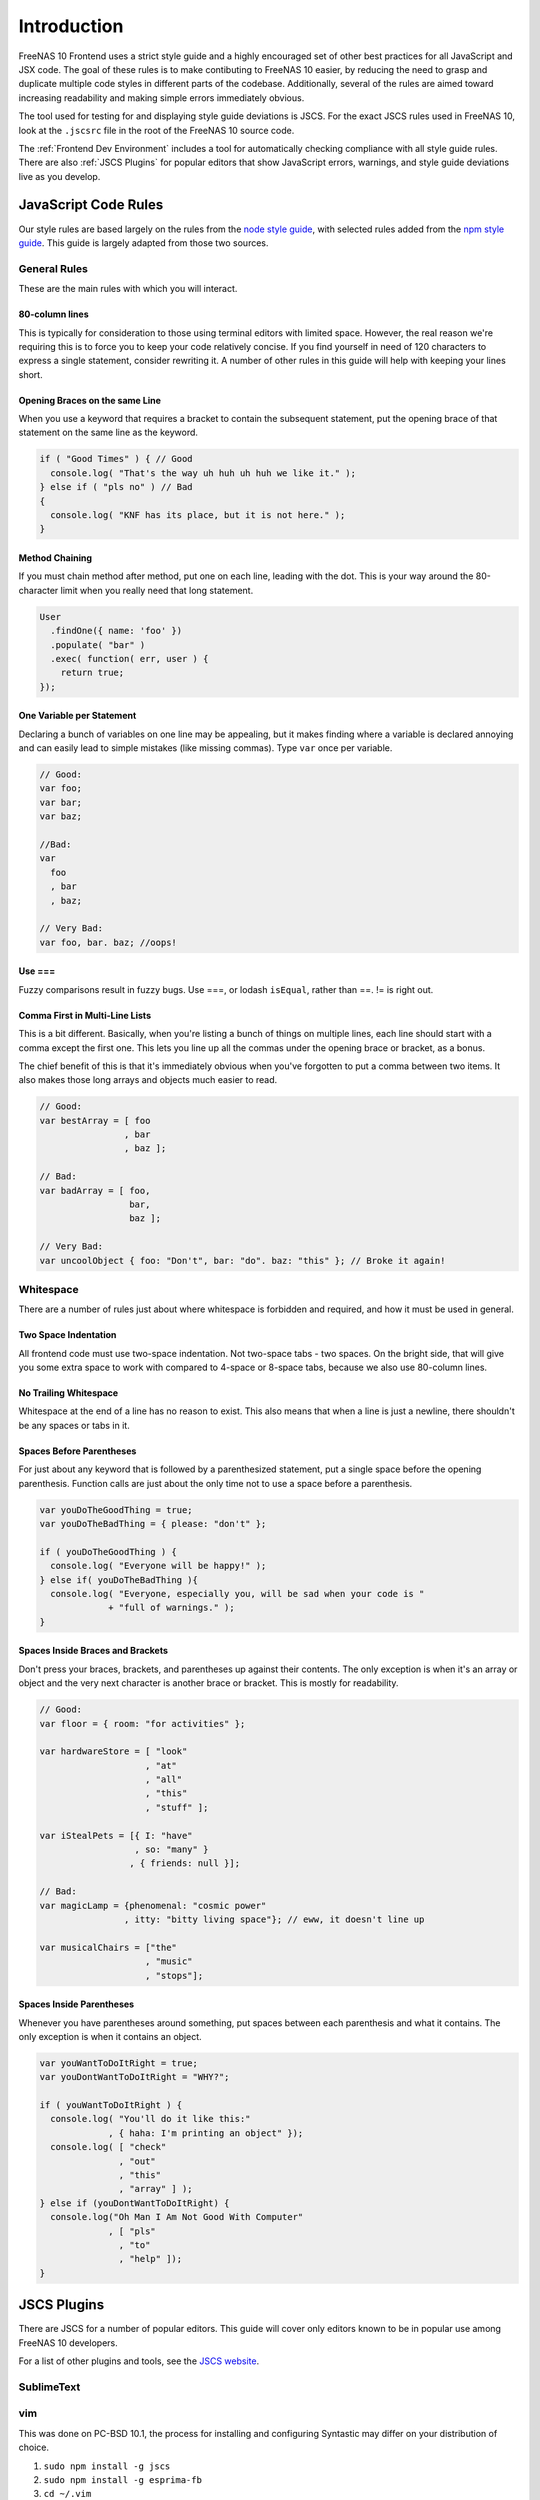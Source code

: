 ============
Introduction
============

FreeNAS 10 Frontend uses a strict style guide and a highly encouraged set of
other best practices for all JavaScript and JSX code. The goal of these rules is
to make contibuting to FreeNAS 10 easier, by reducing the need to grasp and
duplicate multiple code styles in different parts of the codebase. Additionally,
several of the rules are aimed toward increasing readability and making simple
errors immediately obvious.

The tool used for testing for and displaying style guide deviations is JSCS.
For the exact JSCS rules used in FreeNAS 10, look at the ``.jscsrc`` file in the
root of the FreeNAS 10 source code.

The :ref:`Frontend Dev Environment` includes a tool for automatically checking
compliance with all style guide rules. There are also :ref:`JSCS Plugins` for
popular editors that show JavaScript errors, warnings, and style guide
deviations live as you develop.

JavaScript Code Rules
---------------------

Our style rules are based largely on the rules from the
`node style guide <https://github.com/felixge/node-style-guide>`__, with
selected rules added from the
`npm style guide <https://docs.npmjs.com/misc/coding-style>`__. This guide is
largely adapted from those two sources.

General Rules
~~~~~~~~~~~~~

These are the main rules with which you will interact.


80-column lines
^^^^^^^^^^^^^^^

This is typically for consideration to those using terminal editors with limited
space. However, the real reason we're requiring this is to force you to keep
your code relatively concise. If you find yourself in need of 120 characters
to express a single statement, consider rewriting it. A number of other rules
in this guide will help with keeping your lines short.


Opening Braces on the same Line
^^^^^^^^^^^^^^^^^^^^^^^^^^^^^^^

When you use a keyword that requires a bracket to contain the subsequent
statement, put the opening brace of that statement on the same line as the
keyword.

.. code-block:: javascript

   if ( "Good Times" ) { // Good
     console.log( "That's the way uh huh uh huh we like it." );
   } else if ( "pls no" ) // Bad
   {
     console.log( "KNF has its place, but it is not here." );
   }


Method Chaining
^^^^^^^^^^^^^^^

If you must chain method after method, put one on each line, leading with the
dot. This is your way around the 80-character limit when you really need that
long statement.

.. code-block:: javascript

   User
     .findOne({ name: 'foo' })
     .populate( "bar" )
     .exec( function( err, user ) {
       return true;
   });


One Variable per Statement
^^^^^^^^^^^^^^^^^^^^^^^^^^

Declaring a bunch of variables on one line may be appealing, but it makes
finding where a variable is declared annoying and can easily lead to simple
mistakes (like missing commas). Type ``var`` once per variable.

.. code-block:: javascript

   // Good:
   var foo;
   var bar;
   var baz;

   //Bad:
   var
     foo
     , bar
     , baz;

   // Very Bad:
   var foo, bar. baz; //oops!


Use ===
^^^^^^^

Fuzzy comparisons result in fuzzy bugs. Use ===, or lodash ``isEqual``, rather
than ==. != is right out.


Comma First in Multi-Line Lists
^^^^^^^^^^^^^^^^^^^^^^^^^^^^^^^

This is a bit different. Basically, when you're listing a bunch of things on
multiple lines, each line should start with a comma except the first one. This
lets you line up all the commas under the opening brace or bracket, as a bonus.

The chief benefit of this is that it's immediately obvious when you've forgotten
to put a comma between two items. It also makes those long arrays and objects
much easier to read.

.. code-block:: javascript

   // Good:
   var bestArray = [ foo
                   , bar
                   , baz ];

   // Bad:
   var badArray = [ foo,
                    bar,
                    baz ];

   // Very Bad:
   var uncoolObject { foo: "Don't", bar: "do". baz: "this" }; // Broke it again!


Whitespace
~~~~~~~~~~

There are a number of rules just about where whitespace is forbidden and
required, and how it must be used in general.


Two Space Indentation
^^^^^^^^^^^^^^^^^^^^^

All frontend code must use two-space indentation. Not two-space tabs - two
spaces. On the bright side, that will give you some extra space to work with
compared to 4-space or 8-space tabs, because we also use 80-column lines.


No Trailing Whitespace
^^^^^^^^^^^^^^^^^^^^^^

Whitespace at the end of a line has no reason to exist. This also means that
when a line is just a newline, there shouldn't be any spaces or tabs in it.


Spaces Before Parentheses
^^^^^^^^^^^^^^^^^^^^^^^^^

For just about any keyword that is followed by a parenthesized statement, put
a single space before the opening parenthesis. Function calls are just about the
only time not to use a space before a parenthesis.

.. code-block:: javascript

   var youDoTheGoodThing = true;
   var youDoTheBadThing = { please: "don't" };

   if ( youDoTheGoodThing ) {
     console.log( "Everyone will be happy!" );
   } else if( youDoTheBadThing ){
     console.log( "Everyone, especially you, will be sad when your code is "
                + "full of warnings." );
   }


Spaces Inside Braces and Brackets
^^^^^^^^^^^^^^^^^^^^^^^^^^^^^^^^^

Don't press your braces, brackets, and parentheses up against their contents.
The only exception is when it's an array or object and the very next character
is another brace or bracket. This is mostly for readability.

.. code-block:: javascript

   // Good:
   var floor = { room: "for activities" };

   var hardwareStore = [ "look"
                       , "at"
                       , "all"
                       , "this"
                       , "stuff" ];

   var iStealPets = [{ I: "have"
                     , so: "many" }
                    , { friends: null }];

   // Bad:
   var magicLamp = {phenomenal: "cosmic power"
                   , itty: "bitty living space"}; // eww, it doesn't line up

   var musicalChairs = ["the"
                       , "music"
                       , "stops"];


Spaces Inside Parentheses
^^^^^^^^^^^^^^^^^^^^^^^^^

Whenever you have parentheses around something, put spaces between each
parenthesis and what it contains. The only exception is when it contains an
object.

.. code-block:: javascript

   var youWantToDoItRight = true;
   var youDontWantToDoItRight = "WHY?";

   if ( youWantToDoItRight ) {
     console.log( "You'll do it like this:"
                , { haha: I'm printing an object" });
     console.log( [ "check"
                  , "out"
                  , "this"
                  , "array" ] );
   } else if (youDontWantToDoItRight) {
     console.log("Oh Man I Am Not Good With Computer"
                , [ "pls"
                  , "to"
                  , "help" ]);
   }


.. index:: JSCS Plugins
.. _JSCS Plugins:

JSCS Plugins
------------

There are JSCS for a number of popular editors. This guide will cover only
editors known to be in popular use among FreeNAS 10 developers.

For a list of other plugins and tools, see the
`JSCS website <http://jscs.info/overview.html#friendly-packages>`_.

SublimeText
~~~~~~~~~~~

vim
~~~

This was done on PC-BSD 10.1, the process for installing and configuring
Syntastic may differ on your distribution of choice.

1. ``sudo npm install -g jscs``
2. ``sudo npm install -g esprima-fb``
3. ``cd ~/.vim``
4. ``mkdir bundle``
5. ``mkdir plugin``
6. ``mkdir autoload``
7. ``curl -LSso ~/.vim/autoload/pathogen.vim https://tpo.pe/pathogen.vim``
8. ``cd ~/.vim/bundle``
9. ``git clone https://github.com/scrooloose/syntastic.git``
10. Edit ``~/.vimrc`` and add these lines to the end of it (copy the default 
    one over from ``/usr/local/share/vim/vim74/vimrc_example.vim`` if you 
    don't already have one):

.. code-block:: vim

   call pathogen#infect()

   set statusline+=%#warningmsg#
   set statusline+=%{SyntasticStatuslineFlag()}
   set statusline+=%*

   let g:syntastic_always_populate_loc_list = 1
   let g:syntastic_auto_loc_list = 1
   let g:syntastic_check_on_open = 1
   let g:syntastic_check_on_wq = 0
   autocmd FileType javascript let b:syntastic_checkers = findfile('.jscsrc', '.;') != '' ? ['jscs'] : ['jshint']

.. note::
   This configuration will make JSCS work so long as you open files from
   within a terminal in the FreeNAS build directory. If you want it to work a
   little more universally (i.e. opening files in gVim from a file manager)
   you can create a symbolic link from your home directory to the ``.jscsrc`` 
   in your FreeNAS source directory.

For more information on the Syntastic vim plugin please visit their GitHub page:
`Syntastic GitHub <https://github.com/scrooloose/syntastic>`_

emacs
~~~~~

atom
~~~~

Awaiting a volunteer to document how to install the
`Atom JSCS plugin <https://atom.io/packages/linter-jscs>`_!

------------------

This page licensed under CC-BY-SA.

.. image:: images/cc-by-sa-88x31.png
